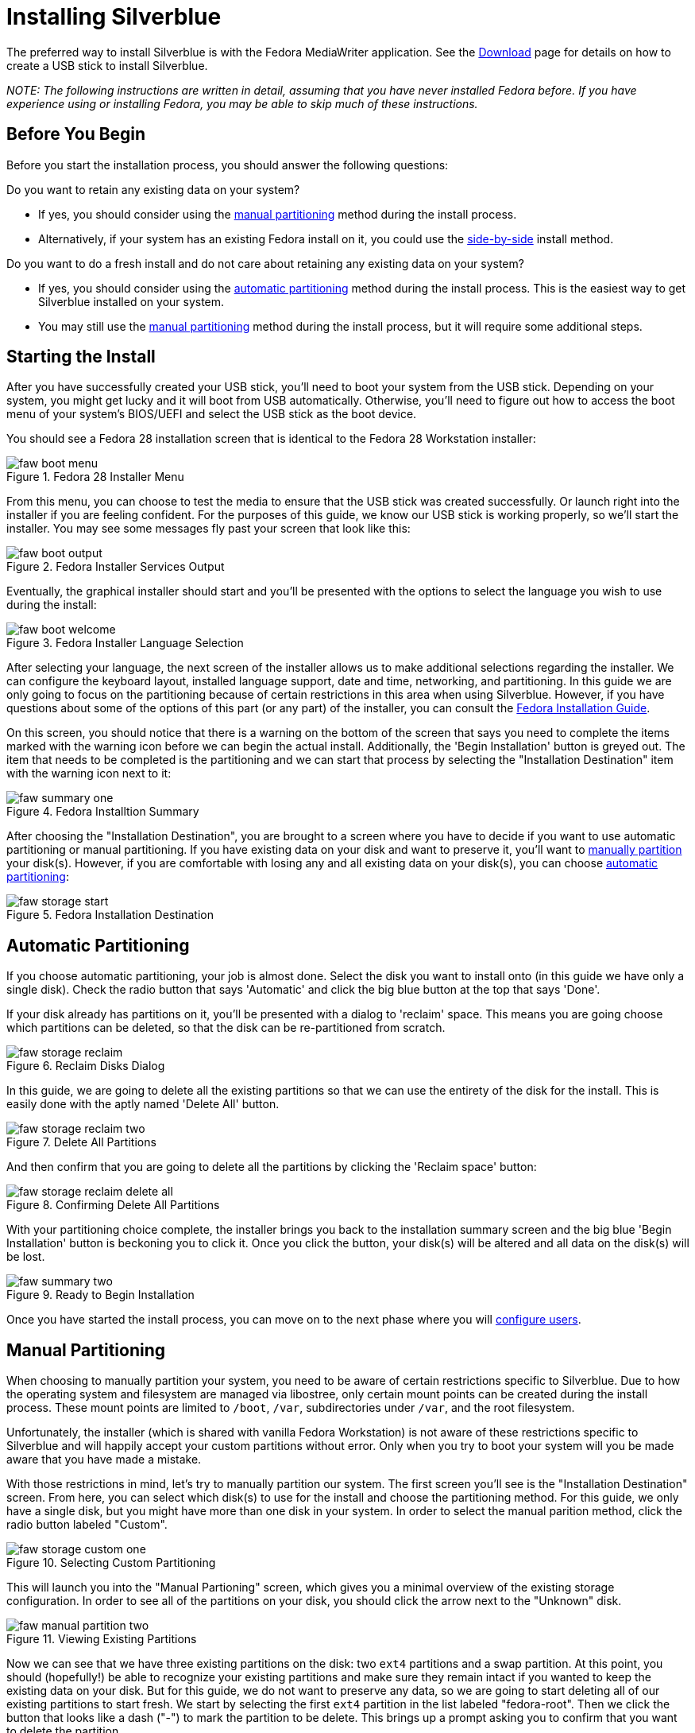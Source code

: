 = Installing Silverblue

The preferred way to install Silverblue is with the Fedora MediaWriter
application. See the https://silverblue.fedoraproject.org/download[Download] page
for details on how to create a USB stick to install Silverblue.

_NOTE: The following instructions are written in detail, assuming that
you have never installed Fedora before. If you have experience using or
installing Fedora, you may be able to skip much of these instructions._

[[before-you-begin]]
== Before You Begin

Before you start the installation process, you should answer the
following questions:

Do you want to retain any existing data on your system?

* If yes, you should consider using the link:#manual-partition[manual
partitioning] method during the install process.
* Alternatively, if your system has an existing Fedora install on it,
you could use the xref:installing-silverblue-side-by-side[side-by-side] install
method.

Do you want to do a fresh install and do not care about retaining any
existing data on your system?

* If yes, you should consider using the
link:#automatic-partition[automatic partitioning] method during the
install process. This is the easiest way to get Silverblue installed on
your system.
* You may still use the link:#manual-partition[manual partitioning]
method during the install process, but it will require some additional
steps.

[[starting-the-install]]
== Starting the Install

After you have successfully created your USB stick, you'll need to boot
your system from the USB stick. Depending on your system, you might get
lucky and it will boot from USB automatically. Otherwise, you'll need to
figure out how to access the boot menu of your system's BIOS/UEFI and
select the USB stick as the boot device.

You should see a Fedora 28 installation screen that is identical to the
Fedora 28 Workstation installer:

image::faw-boot-menu.png[title="Fedora 28 Installer Menu"]

From this menu, you can choose to test the media to ensure that the USB
stick was created successfully. Or launch right into the installer if
you are feeling confident. For the purposes of this guide, we know our
USB stick is working properly, so we'll start the installer. You may see
some messages fly past your screen that look like this:

image::faw-boot-output.png[title="Fedora Installer Services Output"]

Eventually, the graphical installer should start and you'll be presented
with the options to select the language you wish to use during the
install:

image::faw-boot-welcome.png[title="Fedora Installer Language Selection"]

After selecting your language, the next screen of the installer allows
us to make additional selections regarding the installer. We can
configure the keyboard layout, installed language support, date and
time, networking, and partitioning. In this guide we are only going to
focus on the partitioning because of certain restrictions in this area
when using Silverblue. However, if you have questions about some of the
options of this part (or any part) of the installer, you can consult the
https://docs.fedoraproject.org/f28/install-guide/install/Installing_Using_Anaconda.html[Fedora
Installation Guide].

On this screen, you should notice that there is a warning on the bottom
of the screen that says you need to complete the items marked with the
warning icon before we can begin the actual install. Additionally, the
'Begin Installation' button is greyed out. The item that needs to be
completed is the partitioning and we can start that process by selecting
the "Installation Destination" item with the warning icon next to it:

image::faw-summary-one.png[title="Fedora Installtion Summary"]

After choosing the "Installation Destination", you are brought to a
screen where you have to decide if you want to use automatic
partitioning or manual partitioning. If you have existing data on your
disk and want to preserve it, you'll want to
link:#manual-partition[manually partition] your disk(s). However, if you
are comfortable with losing any and all existing data on your disk(s),
you can choose link:#automatic-partition[automatic partitioning]:

image::faw-storage-start.png[title="Fedora Installation Destination"]

[[automatic-partition]]
== Automatic Partitioning

If you choose automatic partitioning, your job is almost done. Select
the disk you want to install onto (in this guide we have only a single
disk). Check the radio button that says 'Automatic' and click the big
blue button at the top that says 'Done'.

If your disk already has partitions on it, you'll be presented with a
dialog to 'reclaim' space. This means you are going choose which
partitions can be deleted, so that the disk can be re-partitioned from
scratch.

image::faw-storage-reclaim.png[title="Reclaim Disks Dialog"]

In this guide, we are going to delete all the existing partitions so
that we can use the entirety of the disk for the install. This is easily
done with the aptly named 'Delete All' button.

image::faw-storage-reclaim-two.png[title="Delete All Partitions"]

And then confirm that you are going to delete all the partitions by
clicking the 'Reclaim space' button:

image::faw-storage-reclaim-delete-all.png[title="Confirming Delete All Partitions"]

With your partitioning choice complete, the installer brings you back to
the installation summary screen and the big blue 'Begin Installation'
button is beckoning you to click it. Once you click the button, your
disk(s) will be altered and all data on the disk(s) will be lost.

image::faw-summary-two.png[title="Ready to Begin Installation"]

Once you have started the install process, you can move on to the next
phase where you will link:#user-config[configure users].

[[manual-partition]]
== Manual Partitioning

When choosing to manually partition your system, you need to be aware of
certain restrictions specific to Silverblue. Due to how the operating
system and filesystem are managed via libostree, only certain mount
points can be created during the install process. These mount points are
limited to `/boot`, `/var`, subdirectories under `/var`, and the root
filesystem.

Unfortunately, the installer (which is shared with vanilla Fedora
Workstation) is not aware of these restrictions specific to Silverblue
and will happily accept your custom partitions without error. Only when
you try to boot your system will you be made aware that you have made a
mistake.

With those restrictions in mind, let's try to manually partition our
system. The first screen you'll see is the "Installation Destination"
screen. From here, you can select which disk(s) to use for the install
and choose the partitioning method. For this guide, we only have a
single disk, but you might have more than one disk in your system. In
order to select the manual parition method, click the radio button
labeled "Custom".

image::faw-storage-custom-one.png[title="Selecting Custom Partitioning"]

This will launch you into the "Manual Partioning" screen, which gives
you a minimal overview of the existing storage configuration. In order
to see all of the partitions on your disk, you should click the arrow
next to the "Unknown" disk.

image::faw-manual-partition-two.png[title="Viewing Existing Partitions"]

Now we can see that we have three existing partitions on the disk: two
`ext4` partitions and a swap partition. At this point, you should
(hopefully!) be able to recognize your existing partitions and make sure
they remain intact if you wanted to keep the existing data on your disk.
But for this guide, we do not want to preserve any data, so we are going
to start deleting all of our existing partitions to start fresh. We
start by selecting the first `ext4` partition in the list labeled
"fedora-root". Then we click the button that looks like a dash ("-") to
mark the partition to be delete. This brings up a prompt asking you to
confirm that you want to delete the partition.

image::faw-manual-partition-three.png[title="Confirm Deletion of Partition"]

Repeat this process for all the partitions that you want to delete. In
this guide, we have removed all the paritions from the system and have a
blank disk to work with.

image::faw-manual-partition-four.png[title="All Partitions Removed"]

We'll create our first partition by clicking on the button that looks
like a plus sign ("+"). This first partition will be our `/boot` where
critical pieces of software required to boot your system (like the
`initramfs` and `vmlinuz` executable). It doesn't need to be very large,
so we set the size for 500M.

image::faw-manual-partition-boot.png[title="Creating the /boot Partition"]

The only other partition we absolutely need in order for the system to
install successfully is the root partition ("/"). But we have the
flexibility to create additional partitions that can include `/var` and
subdirectories under `/var`. For the purposes of this guide, we'll
create a `/var/home` which is where all the user's home directories
live. (There is a symlink from `/home` to `/var/home` on Silverblue
systems.)

image::faw-manual-partition-varhome.png[title="Creating /var/home Partition"]

You can create additional parititions such as `/var/log` or
`/var/lib/containers`, but for this guide, we will move on to creating
the root partition. We'll finish this part of the install process by
creating the root partition for our system. We can leave the size field
blank during this step and the installer will automatically use the
remaining free space on the disk for the partition.

image::faw-manual-partition-root.png[title="Creating Root Partition"]

With all the partitions created, we can inspect the final configuration
before proceeding. It's worth noting here that the default partitioning
scheme uses
https://en.wikipedia.org/wiki/Logical_Volume_Manager_%28Linux%29[LVM] as
the default partitioning scheme with an `ext4` filesystem. You can
change this during this partitioning phase to use standard partitions or
an `xfs` filesystem, but that is outside the scope of this guide.

image::faw-manual-partition-complete.png[title="Partitioning Complete"]

After confirming your partitioning choices by clicking the big, blue
"Done" button at the top of the screen, you are brought back to the
"Installation Summary" screen. Here you have a chance to inspect your
choices one last time before starting the actual installation proper.
Once you click the big, blue "Begin Installation" button, your disk(s)
will be altered and any data on them may be lost forever.

Once you have started the installer, you can move on to the
link:#user-config[User Configuration] section of this guide.

[[user-config]]
== User Configuration

As the installer churns away, you are presented with a screen where you
can configure the root password and create one or more regular users:

image::faw-progress-one.png[title="Configuring Users"]

Firstly, let's configure a root password. Be sure to choose a safe and
strong password that contains a mix of upper and lower case characters,
numbers, and symbols. The installer has a nice indicator during this
root password process that estimates the strength of your password; aim
for creating a password that is "Strong":

image::faw-root-pw-two.png[title="Choosing a Strong Root Password"]

Then we can create a normal, unprivileged user which we will use as our
day to day login. The same suggestions about creating a password for
this user applies. Additionally, we can choose to make the user an
administrator on the system, which grants the username the ability to
use the `sudo` command to elevate their privileges:

image::faw-user-two.png[title="Creating an Unprivileged User"]

Once we have the root password configured and an unprivileged user
configured, we just sit back and wait for the installer to complete:

image::faw-progress-two.png[title="Waiting for the Installer to Complete"]

Eventually, the installer will finish and you will be presented with a
big, blue button that says 'Reboot'. This will (obviously) reboot your
system and you'll be able to login to your Silverblue installation for
the first time!
